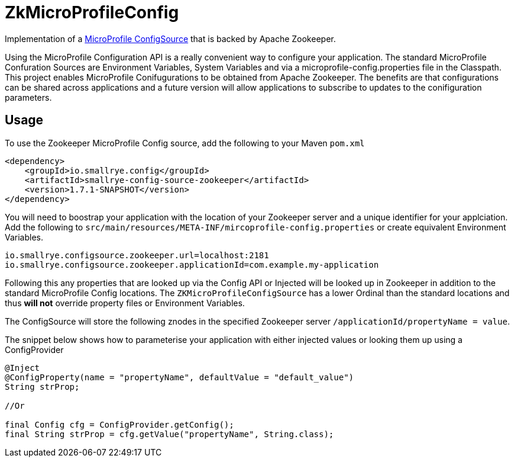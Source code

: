 = ZkMicroProfileConfig

Implementation of a https://github.com/eclipse/microprofile-config/blob/master/spec/src/main/asciidoc/configsources.asciidoc[MicroProfile ConfigSource] that is backed by Apache Zookeeper.

Using the MicroProfile Configuration API is a really convenient way to configure your application.
The standard MicroProfile Confuration Sources are Environment Variables, System Variables and via a microprofile-config.properties file in the Classpath.
This project enables MicroProfile Conifugurations to be obtained from Apache Zookeeper.
The benefits are that configurations can be shared across applications and a future version will allow applications to subscribe to updates to the conifiguration parameters.

== Usage

To use the Zookeeper MicroProfile Config source, add the following to your Maven `pom.xml`

```xml
<dependency>
    <groupId>io.smallrye.config</groupId>
    <artifactId>smallrye-config-source-zookeeper</artifactId>
    <version>1.7.1-SNAPSHOT</version>
</dependency>
```

You will need to boostrap your application with the location of your Zookeeper server and a unique identifier for your applciation.
Add the following to `src/main/resources/META-INF/mircoprofile-config.properties` or create equivalent Environment Variables.

```bash
io.smallrye.configsource.zookeeper.url=localhost:2181
io.smallrye.configsource.zookeeper.applicationId=com.example.my-application
```

Following this any properties that are looked up via the Config API or Injected will be looked up in Zookeeper in addition to the standard MicroProfile Config locations.
The `ZKMicroProfileConfigSource` has a lower Ordinal than the standard locations and thus *will not* override property files or Environment Variables.

The ConfigSource will store the following znodes in the specified Zookeeper server `/applicationId/propertyName = value`.

The snippet below shows how to parameterise your application with either injected values or looking them up using a ConfigProvider

```java
@Inject
@ConfigProperty(name = "propertyName", defaultValue = "default_value")
String strProp;

//Or

final Config cfg = ConfigProvider.getConfig();
final String strProp = cfg.getValue("propertyName", String.class);
```

